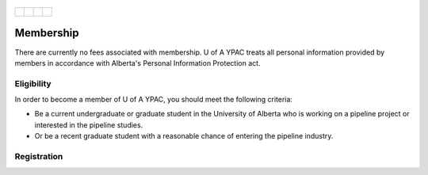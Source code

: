 .. _tapping2:
.. figure:: tapping950.jpg
   :height: 350px
   :width: 950 px
   :scale: 75 %
   :align: center


+---------------------------------------------+-------------------------------------+--------------------------------------------+-------------------------------------+
| .. _figa:                                   |                                     |                                            |.. _figb:                            |
|                                             |                                     |                                            |                                     |
| .. figure:: YPACLogo.JPG                    |.. figure:: YPACLogo.JPG             |.. figure:: YPACLogo.JPG                    |.. figure:: YPACLogo.JPG             |
|   :target: http://www.ypacanada.com         | :target: http://www.ypacanada.com   |   :target: http://http://www.ypacanada.com |   :target: http://www.ypacanada.com |
|   :width: 150px                             | :width: 150px                       |   :width: 150px                            |   :width: 150px                     |
|   :height: 150px                            | :height: 150px                      |   :height: 150px                           |   :height: 150px                    |
|   :scale: 85 %                              | :scale: 85 %                        |   :scale: 85 %                             |   :scale: 85 %                      |
|   :align: center                            | :align: center                      |   :align: center                           |   :align: center                    |
|                                             |                                     |                                            |                                     |
+---------------------------------------------+-------------------------------------+--------------------------------------------+-------------------------------------+

Membership
==================
There are currently no fees associated with membership. U of A YPAC treats all personal information provided by members in accordance with Alberta's Personal Information Protection act.

Eligibility
--------------------
In order to become a member of U of A YPAC, you should meet the following criteria:

- Be a current undergraduate or graduate student in the University of Alberta who is working on a pipeline project or interested in the pipeline studies.
- Or be a recent graduate student with a reasonable chance of entering the pipeline industry.

Registration
-------------------

.. raw:: html

      <p>
      First name <input type="text" id="firstName" style="width: 100px;"></p>
      <p>Last name&nbsp <input type="text" id="lastName" style="width: 100px;"></p>
      <p>Institution  <input type="text" id="institution" style="width: 100px;"></p>
      <p>Position <select id="pos" size="1">
      	<option value="undergraduate student">Undergraduate Student</option>
        <option value="graduate student">Graduate Student</option>
        <option value="research assistant">Research Assistant</option>
        <option value="engineer">Engineer</option>
        <option value="professor">Professor</option>
        <option value="industry">Industry(general)</option>
      </select>
      </p>

      
